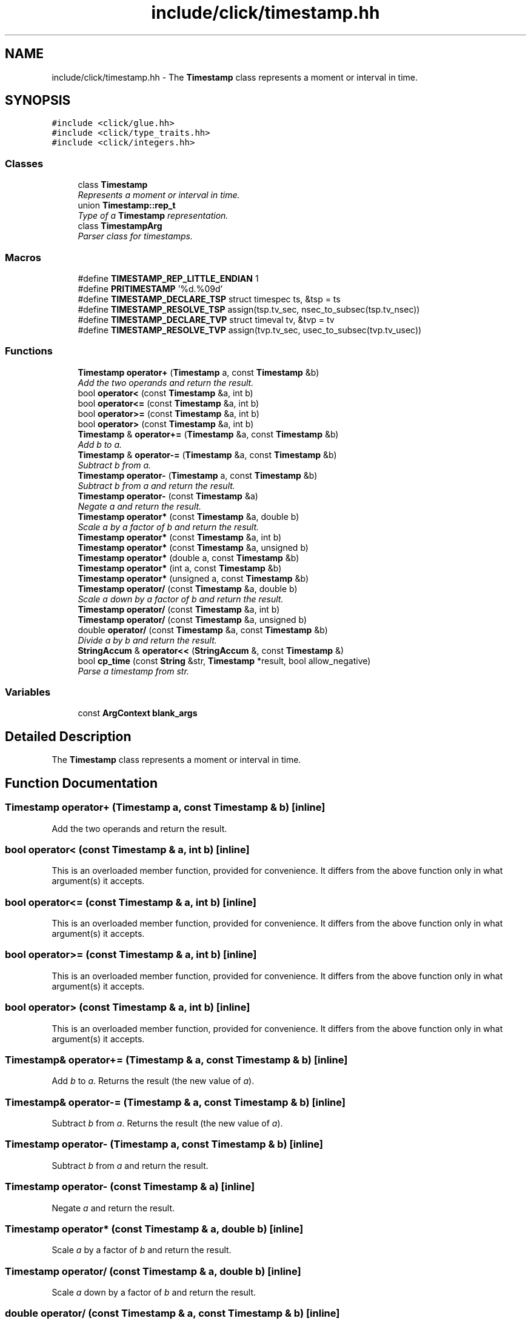 .TH "include/click/timestamp.hh" 3 "Thu Oct 12 2017" "Click" \" -*- nroff -*-
.ad l
.nh
.SH NAME
include/click/timestamp.hh \- The \fBTimestamp\fP class represents a moment or interval in time\&.  

.SH SYNOPSIS
.br
.PP
\fC#include <click/glue\&.hh>\fP
.br
\fC#include <click/type_traits\&.hh>\fP
.br
\fC#include <click/integers\&.hh>\fP
.br

.SS "Classes"

.in +1c
.ti -1c
.RI "class \fBTimestamp\fP"
.br
.RI "\fIRepresents a moment or interval in time\&. \fP"
.ti -1c
.RI "union \fBTimestamp::rep_t\fP"
.br
.RI "\fIType of a \fBTimestamp\fP representation\&. \fP"
.ti -1c
.RI "class \fBTimestampArg\fP"
.br
.RI "\fIParser class for timestamps\&. \fP"
.in -1c
.SS "Macros"

.in +1c
.ti -1c
.RI "#define \fBTIMESTAMP_REP_LITTLE_ENDIAN\fP   1"
.br
.ti -1c
.RI "#define \fBPRITIMESTAMP\fP   '%d\&.%09d'"
.br
.ti -1c
.RI "#define \fBTIMESTAMP_DECLARE_TSP\fP   struct timespec ts, &tsp = ts"
.br
.ti -1c
.RI "#define \fBTIMESTAMP_RESOLVE_TSP\fP   assign(tsp\&.tv_sec, nsec_to_subsec(tsp\&.tv_nsec))"
.br
.ti -1c
.RI "#define \fBTIMESTAMP_DECLARE_TVP\fP   struct timeval tv, &tvp = tv"
.br
.ti -1c
.RI "#define \fBTIMESTAMP_RESOLVE_TVP\fP   assign(tvp\&.tv_sec, usec_to_subsec(tvp\&.tv_usec))"
.br
.in -1c
.SS "Functions"

.in +1c
.ti -1c
.RI "\fBTimestamp\fP \fBoperator+\fP (\fBTimestamp\fP a, const \fBTimestamp\fP &b)"
.br
.RI "\fIAdd the two operands and return the result\&. \fP"
.ti -1c
.RI "bool \fBoperator<\fP (const \fBTimestamp\fP &a, int b)"
.br
.ti -1c
.RI "bool \fBoperator<=\fP (const \fBTimestamp\fP &a, int b)"
.br
.ti -1c
.RI "bool \fBoperator>=\fP (const \fBTimestamp\fP &a, int b)"
.br
.ti -1c
.RI "bool \fBoperator>\fP (const \fBTimestamp\fP &a, int b)"
.br
.ti -1c
.RI "\fBTimestamp\fP & \fBoperator+=\fP (\fBTimestamp\fP &a, const \fBTimestamp\fP &b)"
.br
.RI "\fIAdd \fIb\fP to \fIa\fP\&. \fP"
.ti -1c
.RI "\fBTimestamp\fP & \fBoperator\-=\fP (\fBTimestamp\fP &a, const \fBTimestamp\fP &b)"
.br
.RI "\fISubtract \fIb\fP from \fIa\fP\&. \fP"
.ti -1c
.RI "\fBTimestamp\fP \fBoperator\-\fP (\fBTimestamp\fP a, const \fBTimestamp\fP &b)"
.br
.RI "\fISubtract \fIb\fP from \fIa\fP and return the result\&. \fP"
.ti -1c
.RI "\fBTimestamp\fP \fBoperator\-\fP (const \fBTimestamp\fP &a)"
.br
.RI "\fINegate \fIa\fP and return the result\&. \fP"
.ti -1c
.RI "\fBTimestamp\fP \fBoperator*\fP (const \fBTimestamp\fP &a, double b)"
.br
.RI "\fIScale \fIa\fP by a factor of \fIb\fP and return the result\&. \fP"
.ti -1c
.RI "\fBTimestamp\fP \fBoperator*\fP (const \fBTimestamp\fP &a, int b)"
.br
.ti -1c
.RI "\fBTimestamp\fP \fBoperator*\fP (const \fBTimestamp\fP &a, unsigned b)"
.br
.ti -1c
.RI "\fBTimestamp\fP \fBoperator*\fP (double a, const \fBTimestamp\fP &b)"
.br
.ti -1c
.RI "\fBTimestamp\fP \fBoperator*\fP (int a, const \fBTimestamp\fP &b)"
.br
.ti -1c
.RI "\fBTimestamp\fP \fBoperator*\fP (unsigned a, const \fBTimestamp\fP &b)"
.br
.ti -1c
.RI "\fBTimestamp\fP \fBoperator/\fP (const \fBTimestamp\fP &a, double b)"
.br
.RI "\fIScale \fIa\fP down by a factor of \fIb\fP and return the result\&. \fP"
.ti -1c
.RI "\fBTimestamp\fP \fBoperator/\fP (const \fBTimestamp\fP &a, int b)"
.br
.ti -1c
.RI "\fBTimestamp\fP \fBoperator/\fP (const \fBTimestamp\fP &a, unsigned b)"
.br
.ti -1c
.RI "double \fBoperator/\fP (const \fBTimestamp\fP &a, const \fBTimestamp\fP &b)"
.br
.RI "\fIDivide \fIa\fP by \fIb\fP and return the result\&. \fP"
.ti -1c
.RI "\fBStringAccum\fP & \fBoperator<<\fP (\fBStringAccum\fP &, const \fBTimestamp\fP &)"
.br
.ti -1c
.RI "bool \fBcp_time\fP (const \fBString\fP &str, \fBTimestamp\fP *result, bool allow_negative)"
.br
.RI "\fIParse a timestamp from \fIstr\fP\&. \fP"
.in -1c
.SS "Variables"

.in +1c
.ti -1c
.RI "const \fBArgContext\fP \fBblank_args\fP"
.br
.in -1c
.SH "Detailed Description"
.PP 
The \fBTimestamp\fP class represents a moment or interval in time\&. 


.SH "Function Documentation"
.PP 
.SS "\fBTimestamp\fP operator+ (\fBTimestamp\fP a, const \fBTimestamp\fP & b)\fC [inline]\fP"

.PP
Add the two operands and return the result\&. 
.SS "bool operator< (const \fBTimestamp\fP & a, int b)\fC [inline]\fP"
This is an overloaded member function, provided for convenience\&. It differs from the above function only in what argument(s) it accepts\&. 
.SS "bool operator<= (const \fBTimestamp\fP & a, int b)\fC [inline]\fP"
This is an overloaded member function, provided for convenience\&. It differs from the above function only in what argument(s) it accepts\&. 
.SS "bool operator>= (const \fBTimestamp\fP & a, int b)\fC [inline]\fP"
This is an overloaded member function, provided for convenience\&. It differs from the above function only in what argument(s) it accepts\&. 
.SS "bool operator> (const \fBTimestamp\fP & a, int b)\fC [inline]\fP"
This is an overloaded member function, provided for convenience\&. It differs from the above function only in what argument(s) it accepts\&. 
.SS "\fBTimestamp\fP& operator+= (\fBTimestamp\fP & a, const \fBTimestamp\fP & b)\fC [inline]\fP"

.PP
Add \fIb\fP to \fIa\fP\&. Returns the result (the new value of \fIa\fP)\&. 
.SS "\fBTimestamp\fP& operator\-= (\fBTimestamp\fP & a, const \fBTimestamp\fP & b)\fC [inline]\fP"

.PP
Subtract \fIb\fP from \fIa\fP\&. Returns the result (the new value of \fIa\fP)\&. 
.SS "\fBTimestamp\fP operator\- (\fBTimestamp\fP a, const \fBTimestamp\fP & b)\fC [inline]\fP"

.PP
Subtract \fIb\fP from \fIa\fP and return the result\&. 
.SS "\fBTimestamp\fP operator\- (const \fBTimestamp\fP & a)\fC [inline]\fP"

.PP
Negate \fIa\fP and return the result\&. 
.SS "\fBTimestamp\fP operator* (const \fBTimestamp\fP & a, double b)\fC [inline]\fP"

.PP
Scale \fIa\fP by a factor of \fIb\fP and return the result\&. 
.SS "\fBTimestamp\fP operator/ (const \fBTimestamp\fP & a, double b)\fC [inline]\fP"

.PP
Scale \fIa\fP down by a factor of \fIb\fP and return the result\&. 
.SS "double operator/ (const \fBTimestamp\fP & a, const \fBTimestamp\fP & b)\fC [inline]\fP"

.PP
Divide \fIa\fP by \fIb\fP and return the result\&. 
.SS "bool cp_time (const \fBString\fP & str, \fBTimestamp\fP * result, bool allow_negative)"

.PP
Parse a timestamp from \fIstr\fP\&. 
.PP
\fBParameters:\fP
.RS 4
\fIstr\fP string 
.br
\fIresult\fP stores parsed result 
.br
\fIallow_negative\fP allow negative timestamps if true 
.RE
.PP
\fBReturns:\fP
.RS 4
True if \fIstr\fP parsed correctly, false otherwise\&.
.RE
.PP
Parses a timestamp from \fIstr\fP\&. Timestamps are expressed as fractional amounts of seconds, usually measured in Unix time, such as \fC'1189383079\&.180265331'\fP\&. The input format accepts the unit suffixes described at cp_seconds_as\&. If the string fully parses, then the resulting value is stored in *\fIresult\fP and the function returns true\&. Otherwise, *\fIresult\fP remains unchanged and the function returns false\&.
.PP
If a number is too large for \fIresult\fP, then the maximum possible value is stored in \fIresult\fP and the cp_errno variable is set to CPE_OVERFLOW; otherwise, cp_errno is set to CPE_FORMAT (unparsable) or CPE_OK (if all was well)\&.
.PP
An overloaded version of this function is available for struct timeval \fIresult\fP values\&. 
.SH "Author"
.PP 
Generated automatically by Doxygen for Click from the source code\&.
